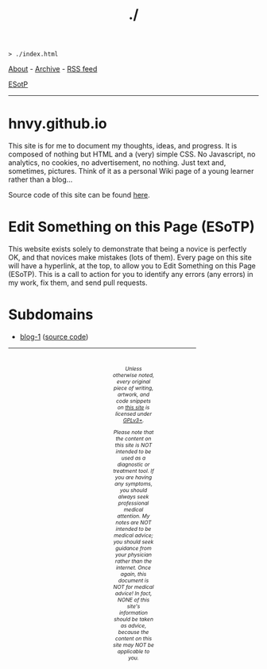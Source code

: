 #+TITLE: ./

#+BEGIN_EXPORT html
<pre>
<code>> ./index.html</code>
</pre>
#+END_EXPORT

#+BEGIN_EXPORT html
<p>
<a href="./about.html">About</a> - <a href="./archive.html">Archive</a> - <a href="./rss.xml">RSS feed</a>
</p>
#+END_EXPORT

@@html:<p><a href="https://github.com/hnvy/hnvy.github.io/edit/main/src/index.org">ESotP</a></p>@@

@@html:<hr>@@

* hnvy.github.io
:PROPERTIES:
:CUSTOM_ID: hnvy
:END:
This site is for me to document my thoughts, ideas, and progress. It is composed of nothing but HTML and a (very) simple CSS. No Javascript, no analytics, no cookies, no advertisement, no nothing. Just text and, sometimes, pictures. Think of it as a personal Wiki page of a young learner rather than a blog...

Source code of this site can be found [[https://github.com/hnvy/hnvy.github.io][here]].

* Edit Something on this Page (ESoTP)
:PROPERTIES:
:CUSTOM_ID: esotp
:END:
This website exists solely to demonstrate that being a novice is perfectly OK, and that novices make mistakes (lots of them). Every page on this site will have a hyperlink, at the top, to allow you to Edit Something on this Page (ESoTP). This is a call to action for you to identify any errors (any errors) in my work, fix them, and send pull requests.

* Subdomains
:PROPERTIES:
:CUSTOM_ID: subdomains
:END:
- [[https://hnvy.github.io/blog-1/][blog-1]] ([[https://github.com/hnvy/blog-1][source code]])

#+BEGIN_EXPORT html
<p>
<hr style="width:75%;">
</p>

<footer style="font-size: 0.75em; font-style: italic; text-align: center; padding: 1em 20em 0em 20em;">
<p>Unless otherwise noted, every original piece of writing, artwork, and code snippets on <a href="https://hnvy.github.io/">this site</a> is licensed under <a href="https://www.gnu.org/licenses/gpl-3.0.html">GPLv3+</a>.</p>

<p>Please note that the content on this site is NOT intended to be used as a diagnostic or treatment tool. If you are having any symptoms, you should always seek professional medical attention. My notes are NOT intended to be medical advice; you should seek guidance from your physician rather than the internet. Once again, this document is NOT for medical advice! In fact, NONE of this site's information should be taken as advice, because the content on this site may NOT be applicable to you.</p>
</footer>
#+END_EXPORT
